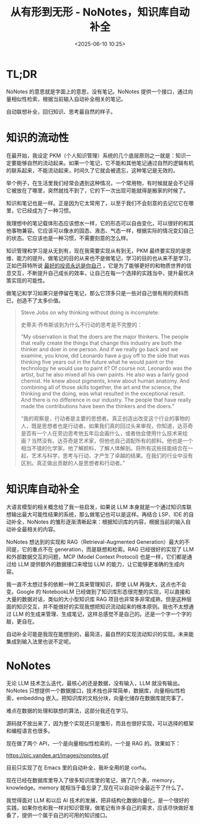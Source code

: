 #+title: 从有形到无形 - NoNotes，知识库自动补全
#+date: <2025-06-10 10:25>
#+description: 知识管理和学习是从无到有，现在我需要实现从有到无，PKM 最终要实现的是思维、能力的提升。做笔记的目的从来也不是做笔记，学习的目的也从来不是学习，正如巴菲特所说 [[https://wiki.vandee.art/#%E6%9C%80%E5%A5%BD%E7%9A%84%E6%8A%95%E8%B5%84%E6%B0%B8%E8%BF%9C%E6%98%AF%E4%BD%A0%E8%87%AA%E5%B7%B1][最好的投资永远是你自己]] 。它是为了能够更好的和物质世界的信息交互，不断提升自己成长的效率，让自己在每一个选择的实践当中，提升最优决策实现的可能性。
#+filetags: Emacs PKM Ramble

* TL;DR
NoNotes 的意思就是字面上的意思，没有笔记。NoNotes 提供一个接口，通过向量相似性检索，根据当前输入自动补全相关的笔记。

自动联想补全，回归知识、思考最自然的样子。


* 知识的流动性

在最开始，我设定 PKM（个人知识管理）系统的几个底层原则之一就是：知识一定要能够自然的流动起来。如果一个笔记，它不能和其他笔记通过自然的逻辑有机的联系起来，不能流动起来，时间久了它就会被遗忘，这种笔记是无效的。

举个例子，在生活里我们经常会遇到这种情况，一个常用物，有时候就是会不记得它被放在了哪里，突然就找不到了，它的下一次出现可能就得是搬家的时候了。

知识和笔记也是一样。正是因为它太常用了，以至于我们不会刻意的去记忆它在哪里，它已经成为了一种习惯。

我理想中的笔记载体形态应该想水一样，它的形态可以自由变化，可以很好的和其他事物兼容。它应该可以像水的固态、液态、气态一样，根据实际的情况变幻自己的状态。它应该也是一种习惯，不需要刻意的怎么样。

知识管理和学习是从无到有，现在我需要实现从有到无，PKM 最终要实现的是思维、能力的提升。做笔记的目的从来也不是做笔记，学习的目的也从来不是学习，正如巴菲特所说 [[https://wiki.vandee.art/#%E6%9C%80%E5%A5%BD%E7%9A%84%E6%8A%95%E8%B5%84%E6%B0%B8%E8%BF%9C%E6%98%AF%E4%BD%A0%E8%87%AA%E5%B7%B1][最好的投资永远是你自己]] 。它是为了能够更好的和物质世界的信息交互，不断提升自己成长的效率，让自己在每一个选择的实践当中，提升最优决策实现的可能性。

做笔记和学习如果只是停留在笔记，那么它顶多只是一些对自己很有用的资料而已，创造不了太多价值。

#+begin_quote
Steve Jobs on why thinking without doing is incomplete:

史蒂夫·乔布斯谈到为什么不行动的思考是不完整的：

“My observation is that the doers are the major thinkers. The people that really create the things that change this industry are both the thinker and doer in one person. And if we really go back and we examine, you know, did Leonardo have a guy off to the side that was thinking five years out in the future what he would paint or the technology he would use to paint it? Of course not. Leonardo was the artist, but he also mixed all his own paints. He also was a fairly good chemist. He knew about pigments, knew about human anatomy. And combining all of those skills together, the art and the science, the thinking and the doing, was what resulted in the exceptional result. And there is no difference in our industry. The people that have really made the contributions have been the thinkers and the doers.”

“我的观察是，行动者是主要的思想者。真正创造出改变这个行业的事物的人，既是思想者也是行动者。如果我们真的回过头来审视，你知道，达芬奇是否有一个人在旁边思考他五年后会画什么，或者他会使用什么技术来绘画？当然没有。达芬奇是艺术家，但他也自己调配所有的颜料。他也是一个相当不错的化学家。他了解颜料，了解人体解剖。将所有这些技能结合在一起，艺术与科学，思考与行动，才产生了卓越的结果。在我们的行业中没有区别。真正做出贡献的人是思想者和行动者。”

#+end_quote


* 知识库自动补全

大语言模型的相关概念给了我一些启发，如果说 LLM 本身就是一个通过知识库联想输出最大可能性结果的系统，那么做笔记也可以是这样。再结合 LSP、IDE 的自动补全，NoNotes 的雏形逐渐清晰起来：根据知识库的内容，根据当前的输入自动补全最相关的内容。

NoNotes 想达到的实现和 RAG（Retrieval-Augmented Generation）最大的不同是，它的重点不在 generation，而是联想和检索。RAG 已经很好的实现了 LLM 和外部数据交互的问题，MCP (Model Context Protocol) 也是一样，它们都是通过给 LLM 提供额外的数据接口来增加 LLM 的能力，让它能够更准确的生成内容。

我一直不太想过多的依赖一种工具来管理知识，即使 LLM 再强大，这点也不会变。Google 的 NotebookLM 已经做到了知识库形态很完整的实现，可以直接和大量的数据对话，类似的大小型知识库 RAG 项目也非常多非常成熟，但是这种层面的知识交互，并不能很好的实现我想把知识流动起来的根本原则。我也不太想通过 LLM 的生成来管理、生成笔记，这样总感觉不是自己的。还是一个字一个字的敲，更自在。

自动补全可能是我现在能想到的，最简洁，最自然的实现流动知识的实现。未来能集成到输入法里也说不定呢。

* NoNotes
无论 LLM 技术怎么迭代，最核心的还是数据，没有输入，LLM 就没有输出。NoNotes 只想提供一个数据接口，技术栈也非常简单，数据库，向量相似性检索，embedding 嵌入。把知识库的文档分块，向量化储存在数据库就完事了。

难点在数据的处理和联想的算法，这部分我还在学习。

源码就不放出来了，因为整个实现还只是雏形，而且也很好实现，可以选择的框架和编程语言也很多。

现在做了两个 API，一个是向量相似性检索的，一个是 RAG 的。效果如下：

#+attr_html: :alt :class img :width 50% :height 50%
https://pic.vandee.art/images/nonotes.gif

目前只实现了在 Emacs 里的自动补全，我补全用的是 corfu。

现在已经在数据库里导入了很多知识库里的笔记，搞了几个表，memory，knowledge。memory 就相当于备忘录了,现在可以自动补全最近干了什么了。

我觉得面对 LLM 和以后 AI 技术的发展，把非结构化数据向量化，是一个很好的实践，如果你也和我一样对知识管理，做笔记有许多自己的需求，应该尽快做好准备了，提供一个属于自己的可用的知识接口。
